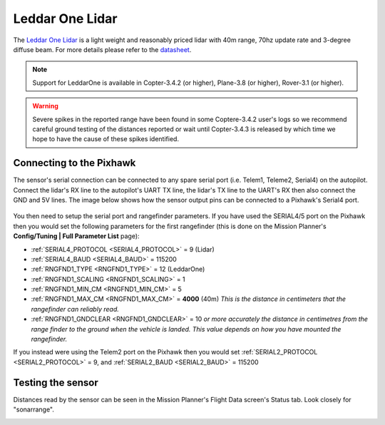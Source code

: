 .. _common-leddar-one-lidar:

================
Leddar One Lidar
================

The `Leddar One Lidar <https://leddartech.com/modules/leddarone/>`__ is a light weight and reasonably priced lidar with 40m range, 70hz update rate and 3-degree diffuse beam.  For more details please refer to the `datasheet <https://leddartech.com/app/uploads/dlm_uploads/2016/02/Datasheet-LeddarOne.pdf>`__.

.. figure:: ../../../images/leddar-one.jpg
   :target: ../_images/leddar-one.jpg

.. note::

   Support for LeddarOne is available in Copter-3.4.2 (or higher), Plane-3.8 (or higher), Rover-3.1 (or higher).

.. warning::

   Severe spikes in the reported range have been found in some Coptere-3.4.2 user's logs so we recommend careful ground testing of the distances reported or wait until Copter-3.4.3 is released by which time we hope to have the cause of these spikes identified.

Connecting to the Pixhawk
=========================

The sensor's serial connection can be connected to any spare serial port (i.e. Telem1, Teleme2, Serial4) on the autopilot.  Connect the lidar's RX line to the autopilot's UART TX line, the lidar's TX line to the UART's RX then also connect the GND and 5V lines.  The image below shows how the sensor output pins can be connected to a Pixhawk's Serial4 port.

.. figure:: ../../../images/leddar-one-pixhawk.jpg
   :target: ../_images/leddar-one-pixhawk.jpg

You then need to setup the serial port and rangefinder parameters. If
you have used the SERIAL4/5 port on the Pixhawk then you would set the
following parameters for the first rangefinder (this is done on the Mission Planner's
**Config/Tuning \| Full Parameter List** page):

-  :ref:`SERIAL4_PROTOCOL <SERIAL4_PROTOCOL>` = 9 (Lidar)
-  :ref:`SERIAL4_BAUD <SERIAL4_BAUD>` = 115200
-  :ref:`RNGFND1_TYPE <RNGFND1_TYPE>` = 12 (LeddarOne)
-  :ref:`RNGFND1_SCALING <RNGFND1_SCALING>` = 1
-  :ref:`RNGFND1_MIN_CM <RNGFND1_MIN_CM>` = 5
-  :ref:`RNGFND1_MAX_CM <RNGFND1_MAX_CM>` = **4000** (40m) *This is the distance in centimeters that the rangefinder can reliably read.*
-  :ref:`RNGFND1_GNDCLEAR <RNGFND1_GNDCLEAR>` = 10 *or more accurately the distance in centimetres from the range finder to the ground when the vehicle is landed.  This value depends on how you have mounted the rangefinder.*

If you instead were using the Telem2 port on the Pixhawk then you would set :ref:`SERIAL2_PROTOCOL <SERIAL2_PROTOCOL>` = 9, and :ref:`SERIAL2_BAUD <SERIAL2_BAUD>` = 115200

Testing the sensor
==================

Distances read by the sensor can be seen in the Mission Planner's Flight
Data screen's Status tab. Look closely for "sonarrange".

.. image:: ../../../images/mp_rangefinder_lidarlite_testing.jpg
    :target: ../_images/mp_rangefinder_lidarlite_testing.jpg

